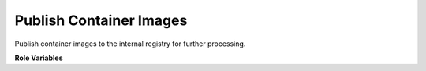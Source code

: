 Publish Container Images
========================

Publish container images to the internal registry for further processing.

**Role Variables**

.. zuul:rolevar:: images
   :default: []

   A list of containers (names and tags) that should be uploaded
   to the registry.

